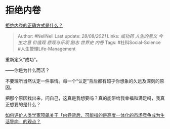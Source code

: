 * 拒绝内卷
  :PROPERTIES:
  :CUSTOM_ID: 拒绝内卷
  :END:

[[https://www.zhihu.com/question/462880394/answer/1920278689][拒绝内卷的正确方式是什么？]]

#+BEGIN_QUOTE
  Author: #NellNell Last update: /28/08/2021/ Links: [[成功药]]
  [[人生的意义]] [[今生之意]] [[价值观]] [[悲观与乐观]] [[励志]]
  [[世界史]] [[内卷]] Tags: #社科Social-Science #人生管理Life-Management
#+END_QUOTE

重新定义“成功”。

------你是为什么而活？

不要理所当然认定一件事情。每一个“认定”背后都有超乎你想象的久远及深刻的原因。

把那个原因找出来，问自己，这真是我想要吗？真的能带给我幸福和满足吗，我真正想要的是什么？

[[https://www.zhihu.com/question/426828243/answer/1540278558][如何评价人类学家项飙关于「内卷背后，可能指的是高度一体化的市场竞争成为生活导向」的观点？]]
